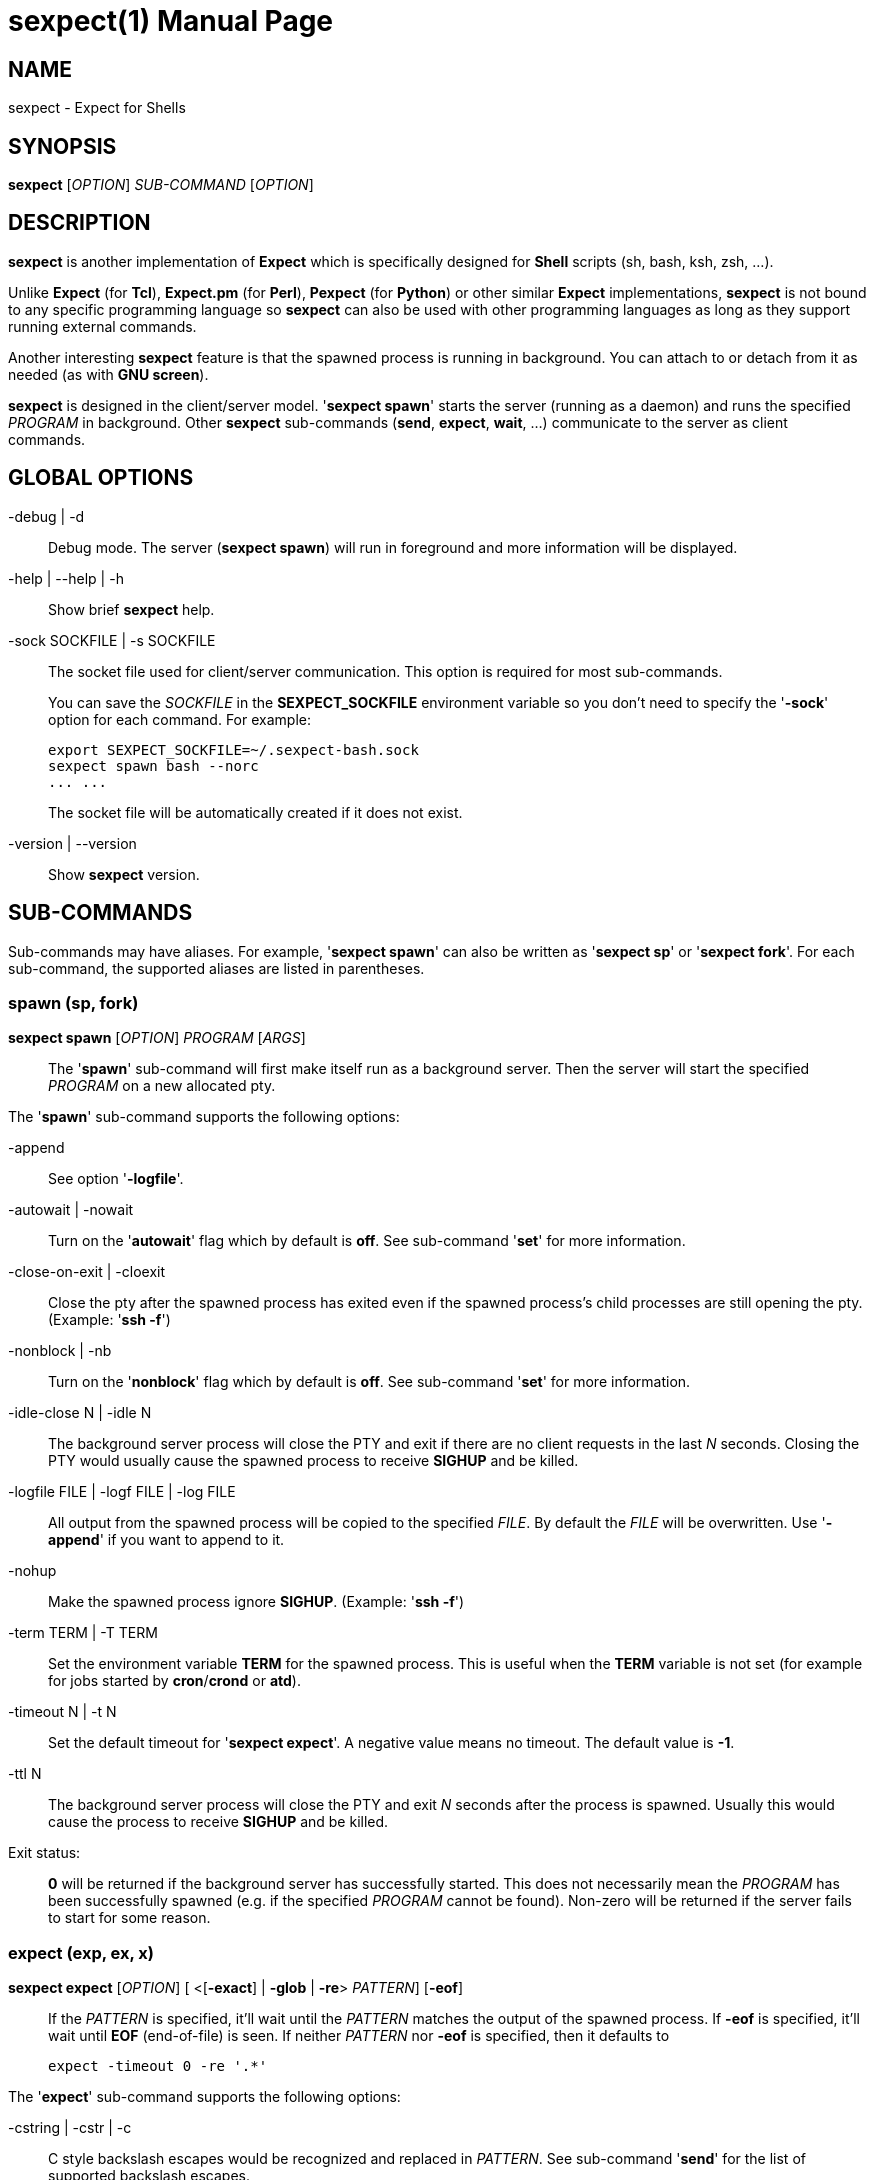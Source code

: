 = sexpect(1)
:doctype: manpage
:sexpect-version: 2.2.2
:man manual: sexpect manual
:man source: sexpect {sexpect-version}
:page-layout: base

== NAME

sexpect - Expect for Shells

== SYNOPSIS

*sexpect* [_OPTION_] _SUB-COMMAND_ [_OPTION_]

== DESCRIPTION

*sexpect* is another implementation of *Expect* which is specifically
designed for *Shell* scripts (sh, bash, ksh, zsh, ...).

Unlike *Expect* (for *Tcl*), *Expect.pm* (for *Perl*), *Pexpect* (for
*Python*) or other similar
*Expect* implementations, *sexpect* is not bound to any specific programming
language so *sexpect* can also be used with other programming languages as
long as they support running external commands.

Another interesting *sexpect* feature is that the spawned  process is
running in background.
You can attach to or detach from it as needed (as with *GNU screen*).

*sexpect* is designed in the client/server model.
'*sexpect spawn*' starts the server (running as a daemon) and runs the
specified _PROGRAM_ in background.
Other *sexpect* sub-commands (*send*, *expect*, *wait*, ...) communicate to the
server as client commands.

== GLOBAL OPTIONS

-debug | -d::
    Debug mode. The server (*sexpect spawn*) will run in foreground and more
    information will be displayed.

-help | --help | -h::
    Show brief *sexpect* help.

-sock SOCKFILE | -s SOCKFILE::
    The socket file used for client/server communication.
    This option is required for most sub-commands.
+
You can save the _SOCKFILE_ in the *SEXPECT_SOCKFILE* environment variable so
you don't need to specify the '*-sock*' option for each command.
For example:

    export SEXPECT_SOCKFILE=~/.sexpect-bash.sock
    sexpect spawn bash --norc
    ... ...
+
The socket file will be automatically created if it does not exist.

-version | --version::
    Show *sexpect* version.

== SUB-COMMANDS

Sub-commands may have aliases. For example, '*sexpect spawn*' can also be
written as '*sexpect sp*' or '*sexpect fork*'.
For each sub-command, the supported aliases are listed in parentheses.

=== spawn (sp, fork)

*sexpect spawn* [_OPTION_] _PROGRAM_ [_ARGS_]::

    The '*spawn*' sub-command will first make itself run as a background
    server.
    Then the server will start the specified _PROGRAM_ on a new allocated pty.

The '*spawn*' sub-command supports the following options:

-append::
    See option '*-logfile*'.

-autowait | -nowait::
    Turn on the '*autowait*' flag which by default is *off*.
    See sub-command '*set*' for more information.

-close-on-exit | -cloexit::
    Close the pty after the spawned process has exited even if the spawned
    process's child processes are still opening the pty. (Example: '*ssh -f*')

-nonblock | -nb::
    Turn on the '*nonblock*' flag which by default is *off*.
    See sub-command '*set*' for more information.

-idle-close N | -idle N::
    The background server process will close the PTY and exit if there are
    no client requests in the last _N_ seconds.
    Closing the PTY would usually cause the spawned process to receive
    *SIGHUP* and be killed.

-logfile FILE | -logf FILE | -log FILE::
    All output from the spawned process will be copied to the specified
    _FILE_.
    By default the _FILE_ will be overwritten.
    Use '*-append*' if you want to append to it.

-nohup::
    Make the spawned process ignore *SIGHUP*. (Example: '*ssh -f*')

-term TERM | -T TERM::
    Set the environment variable *TERM* for the spawned process.
    This is useful when the *TERM* variable is not set (for example for jobs
    started by *cron*/*crond* or *atd*).

-timeout N | -t N::
    Set the default timeout for '*sexpect expect*'.
    A negative value means no timeout.
    The default value is *-1*.

-ttl N::
    The background server process will close the PTY and exit _N_ seconds
    after the process is spawned.
    Usually this would cause the process to receive *SIGHUP* and be killed.

Exit status: ::
    *0* will be returned if the background server has successfully started.
    This does not necessarily mean the _PROGRAM_ has been successfully 
    spawned (e.g. if the specified _PROGRAM_ cannot be found).
    Non-zero will be returned if the server fails to start for some reason.

=== expect (exp, ex, x)

*sexpect expect* [_OPTION_] [ <[*-exact*] | *-glob* | *-re*> _PATTERN_] [*-eof*]::
    If the _PATTERN_ is specified, it'll wait until the _PATTERN_ matches
    the output of the spawned process.
    If *-eof* is specified, it'll wait until *EOF* (end-of-file) is seen.
    If neither _PATTERN_ nor *-eof* is specified, then it defaults to

        expect -timeout 0 -re '.*'

The '*expect*' sub-command supports the following options:

-cstring | -cstr | -c::
    C style backslash escapes would be recognized and replaced in _PATTERN_.
    See sub-command '*send*' for the list of supported backslash escapes.

-eof::
    Wait until *EOF* is seen from the spawned process.
+
Note that receiving *EOF* from the process does not necessarily mean the
process has exited.

-exact PATTERN | -ex PATTERN::
    Match the _PATTERN_ as an "exact" string.

-glob PATTERN | -gl PATTERN::
    Match the _PATTERN_ as a glob style pattern.
+
For convenience, the glob patterns also support *^* and *$* which match
the beginning and end of data currently in the internal matching buffer.

-lookback N | -lb N::
    Show the most recent last _N_ lines of output so you'd know where you
    were last time.

-nocase | -icase | -i::
    Ignore case when matching PATTERN. Used with '*-exact*', '*-glob*' or
    '*-re*'.

-re PATTERN::
    Match the _PATTERN_ as an extended regular expression (*ERE*).

-timeout N | -t N::
    Override the default '*expect*' timeout (see '*spawn -timeout*').

Exit status: ::
    *0* will be returned if the match succeeds before timeout or *EOF*.
+
If the command fails, the '*chkerr*' sub-command can be used to check if the
failure is caused by *EOF* or *TIMEOUT*.
For example (in *Bash*):

    sexpect expect -re foobar
    ret=$?
    if [[ $ret == 0 ]]; then
        # Cool we got the expected output
    elif sexpect chkerr -errno $ret -is eof; then
        # EOF from the spawned process (most probably dead)
    elif sexpect chkerr -errno $ret -is timeout; then
        # Timed out waiting for the expected output
    else
        # Other errors
    fi

=== send (s)

*sexpect send* [_OPTION_] [ [--] _STRING_ | *-file* _FILE_ | *-env* _NAME_] ::
    The '*send*' sub-command sends data to the spawned process.
+
Note that the data to be sent must be less than *1024* bytes.
To send more data, use multiple '*sexpect send*' commands.

The '*send*' sub-command supports the following options:

-cstring | -cstr | -c ::
    C language style backslash escapes would be recognized and replaced in
    _STRING_ before sending to the spawned process.
+
The following standard C language escapes are supported:
//
// FIXME: `\\' would become `\' in generated man page.
//
// WORKAROUND:
//   Pass asciidoctor's output to sed and replace `\(rs\ ' with `\(rs\(rs '
//

    \\ \a \b \f \n \r \t \v
    \xHH \xH
    \ooo \oo \o
+
Other supported escapes:

    \e \E : ESC, the escape char.
    \cX   : CTRL-X, e.g. \cc will be converted to the CTRL-C char.

-enter | -cr ::
    Append *ENTER* (*\r*) to the specified _STRING_ before sending to the
    spawned process.

-file FILE | -f FILE ::
    Send the content of the _FILE_ to the spawned process.

-env NAME | -var NAME ::
    Send the value of environment variable _NAME_ to the spawned process.

=== interact (i)

*sexpect interact* [_OPTION_] ::
    The '*interact*' sub-command is used to attach to the spawned process and
    manually interact with it.
    To detach from the process, press *CTRL-]* .
+
'*interact*' would fail if it's not running on a tty/pty.
+
If the spawned process exits when you're interacting with it then '*interact*'
will exit with the same exit code of the spawned process and you don't need
to call the '*wait*' sub-command any more.
And the background server will also exit.

The '*interact*' sub-command supports the following options:

-lookback N | -lb N ::
    Show the most recent last _N_ lines of output after attaching to the
    process so you'd know where you were last time.

=== wait (w)

*sexpect wait* ::
    The '*wait*' sub-command waits for the spawned process to complete and
    return the spawned process' exit code.

=== expect_out (expout, out)

//
// The SPACE between `<' and `-index' is required.
//
*sexpect expect_out* [< *-index* | *-i*> _INDEX_] ::
    After the '*expect*' sub-command successfully matches the specified
    _PATTERN_, you can use the '*expect_out*' sub-command to get substring
    matches.
    Up to *9* (*1-9*) RE substring matches are saved in the server side.
    *0* refers to the string which matched the whole _PATTERN_.
    _INDEX_ defaults to *0* if it's not specified.
+
For example, if the command

    sexpect expect -re 'a(bc)d(ef)g'
+
succeeds (exits 0) then the following commands

    sexpect expect_out -index 0
    sexpect expect_out -index 1
    sexpect expect_out -index 2
+
would output *abcdefg*, *bc* and *ef*, respectively.

=== chkerr (chk, ck)

*sexpect chkerr* *-errno* _NUM_ *-is* _REASON_ ::

    If the previous '*expect*' sub-command fails, the '*chkerr*' sub-command
    can be used to check if the failure is caused by *EOF* or *TIMEOUT*.
+
See the '*expect*' sub-command for an example.

The '*chkerr*' sub-command supports the following options:

-errno NUM | -err NUM ::
    _NUM_ is the exit code of the previous failed '*expect*' sub-command.

-is REASON ::
    _REASON_ can be '*eof*', '*timeout*'.

Exit status ::

    *0* will be returned if the specified error _NUM_ is caused by the
    _REASON_.
    *1* will be returned if the specified error _NUM_ is *NOT* caused by the
    _REASON_.

=== close (c)

*sexpect close* ::

    The '*close*' sub-command closes the spawned process's pty by force.
    This would usually cause the process to receive *SIGHUP* and be killed.

=== kill (k)

*sexpect kill* [-_SIGNAME_ | -_SIGNUM_] ::

    The '*kill*' sub-command sends the specified signal to the spawned
    process.
    The default signal is *SIGTERM*.

The '*kill*' sub-command supports the following options:

-SIGNAME ::
    Specify the signal with name.
    Only the following signal names are supported:

        SIGCONT SIGHUP  SIGINT  SIGKILL SIGQUIT
        SIGSTOP SIGTERM SIGUSR1 SIGUSR2
+
The _SIGNAME_ is case insensitive and the prefix '*SIG*' is optional.

-SIGNUM ::
    Specify the signal with number.

=== set

*sexpect set* [_OPTION_] ::

    The '*set*' sub-command can be used to dynamically change server side's
    parameters after '*spawn*'.

The '*set*' sub-command supports the following options:

-autowait FLAG | -nowait FLAG ::
    _FLAG_ can be *0*, *1*, *on*, *off*.
+
By default, after the spawned process exits, the server side will wait
for the client to call 'wait' to get the exit status of the process and
then the server will exit.
+
When '*autowait*' is turned on, after the spawned process exits it'll
be automatically waited and then the server will exit.

-nonblock FLAG | -nb FLAG ::
    _FLAG_ can be *0*, *1*, *on*, *off*.
+
By default, the spawned process will be blocked if it outputs too much
and the client (either '*expect*', '*interact*' or '*wait*') does not read
the output in time.
+
When '*nonblock*' is turned on, the output from the process will not be
blocked so the process can continue running.

-idle-close N | -idle N ::
    Set the IDLE value.
    See the '*spawn*' sub-command for details.

-timeout N | -t N ::
    See the '*spawn*' sub-command for details.

-ttl N ::
    See the '*spawn*' sub-command for details.

=== get

*sexpect get* [_OPTION_] ::

    Retrieve server side information.

The '*get*' sub-command supports the following options:

-all | -a ::
    Get all available information from server side.

-autowait | -nowait ::
    Get the '*autowait*' flag.

-nonblock | -nb ::
    Get the '*nonblock*' flag.

-idle-close | -idle ::
    Get the IDLE value. See '*spawn*' for details.

-pid ::
    Get the spawned process's PID.

-ppid ::
    Get the spawned process's PPID.

-tty | -pty | -pts ::
    Get the spawned process's tty.

-timeout | -t ::
    Get the current default timeout value.

-ttl ::
    Get the TTL value. See '*spawn*' for details.

== ENVIRONMENT VARIABLES

SEXPECT_SOCKFILE ::
    See *GLOBAL OPTIONS* for details.

== RESOURCES

Project home: https://github.com/clarkwang/sexpect/

Examples: https://github.com/clarkwang/sexpect/tree/master/examples/

== SEE ALSO

expect(1), pty(7), pts(4), glob(3), fnmatch(3)

== AUTHOR

Written by mailto:dearvoid@gmail.com[Clark Wang] .

== REPORTING BUGS

Report bugs to mailto:dearvoid@gmail.com[Clark Wang] or
open an issue at https://github.com/clarkwang/sexpect/
